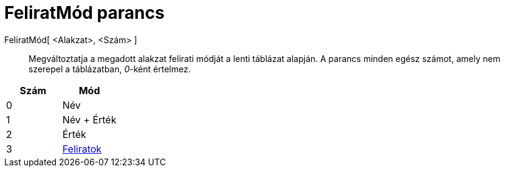 = FeliratMód parancs
:page-en: commands/SetLabelMode
ifdef::env-github[:imagesdir: /hu/modules/ROOT/assets/images]

FeliratMód[ <Alakzat>, <Szám> ]::
  Megváltoztatja a megadott alakzat felirati módját a lenti táblázat alapján. A parancs minden egész számot, amely nem
  szerepel a táblázatban, _0_-ként értelmez.

[cols=",",options="header",]
|===
|Szám |Mód
|0 |Név
|1 |Név + Érték
|2 |Érték
|3 |xref:/Címkék_és_feliratok.adoc[Feliratok]
|===
